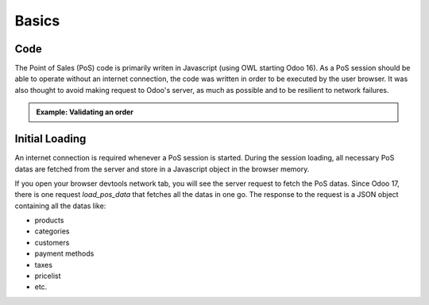 Basics
======

====
Code
====
The Point of Sales (PoS) code is primarily writen in Javascript (using OWL starting Odoo 16).
As a PoS session should be able to operate without an internet connection, 
the code was written in order to be executed by the user browser.
It was also thought to avoid making request to Odoo's server, as much as possible and to be resilient to network failures.

.. admonition:: Example: Validating an order
    :class: tip

    .. uml::

        actor Cashier

        Cashier -> odoo !!: validation with order details
        note right #salmon: internet disconnection (before Odoo server reached)
        Cashier --> Cashier : storing order in client browser local storage
        note over Cashier #lime: internet reconection
        Cashier -> odoo: validation with stored order details
        odoo -> Cashier: confirmation

===============
Initial Loading
===============

An internet connection is required whenever a PoS session is started.
During the session loading, all necessary PoS datas are fetched from the server 
and store in a Javascript object in the browser memory.

If you open your browser devtools network tab, you will see the server request to fetch the PoS datas.
Since Odoo 17, there is one request `load_pos_data` that fetches all the datas in one go.
The response to the request is a JSON object containing all the datas like:

- products
- categories
- customers
- payment methods
- taxes
- pricelist
- etc.

.. TODO: add a section regarding the computation of the receipt index: "Order XXXXX-YYY-ZZZZ"